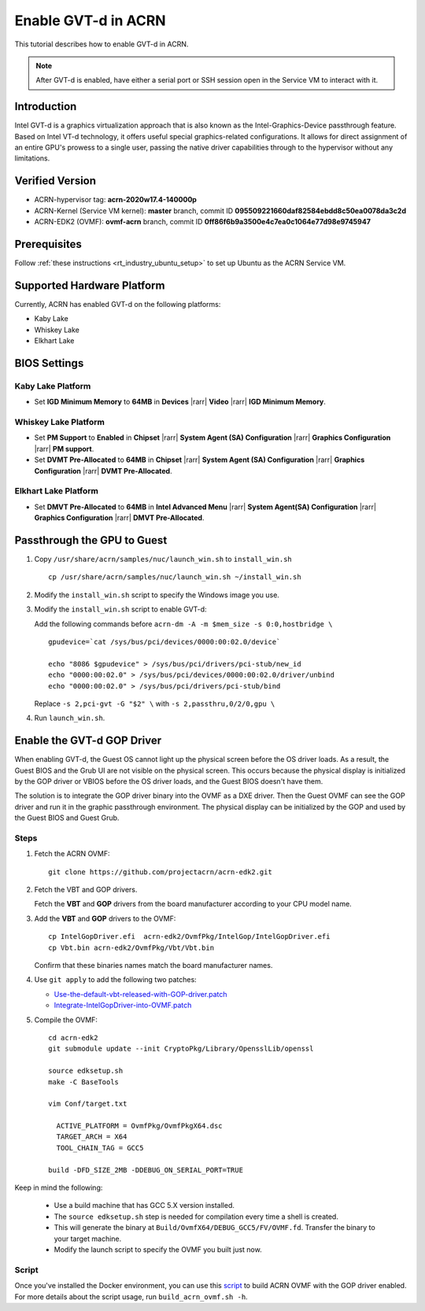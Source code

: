 .. _gpu-passthrough:

Enable GVT-d in ACRN
####################

This tutorial describes how to enable GVT-d in ACRN.

.. note:: After GVT-d is enabled, have either a serial port
   or SSH session open in the Service VM to interact with it.

Introduction
************

Intel GVT-d is a graphics virtualization approach that is also known as
the Intel-Graphics-Device passthrough feature. Based on Intel VT-d
technology, it offers useful special graphics-related configurations.
It allows for direct assignment of an entire GPU's prowess to a single
user, passing the native driver capabilities through to the hypervisor
without any limitations.

Verified Version
*****************

- ACRN-hypervisor tag: **acrn-2020w17.4-140000p**
- ACRN-Kernel (Service VM kernel): **master** branch, commit ID **095509221660daf82584ebdd8c50ea0078da3c2d**
- ACRN-EDK2 (OVMF): **ovmf-acrn** branch, commit ID **0ff86f6b9a3500e4c7ea0c1064e77d98e9745947**

Prerequisites
*************

Follow :ref:`these instructions <rt_industry_ubuntu_setup>` to set up
Ubuntu as the ACRN Service VM.

Supported Hardware Platform
***************************

Currently, ACRN has enabled GVT-d on the following platforms:

* Kaby Lake
* Whiskey Lake
* Elkhart Lake

BIOS Settings
*************

Kaby Lake Platform
==================

* Set **IGD Minimum Memory** to **64MB** in **Devices** |rarr|
  **Video** |rarr| **IGD Minimum Memory**.

Whiskey Lake Platform
=====================

* Set **PM Support**  to **Enabled** in **Chipset** |rarr| **System
  Agent (SA) Configuration** |rarr| **Graphics Configuration** |rarr|
  **PM support**.
* Set **DVMT Pre-Allocated** to **64MB** in **Chipset** |rarr|
  **System Agent (SA) Configuration**
  |rarr| **Graphics Configuration** |rarr| **DVMT Pre-Allocated**.

Elkhart Lake Platform
=====================

* Set **DMVT Pre-Allocated** to **64MB** in **Intel Advanced Menu**
  |rarr| **System Agent(SA) Configuration** |rarr|
  **Graphics Configuration** |rarr| **DMVT Pre-Allocated**.

Passthrough the GPU to Guest
****************************

1. Copy ``/usr/share/acrn/samples/nuc/launch_win.sh`` to ``install_win.sh``

   ::

     cp /usr/share/acrn/samples/nuc/launch_win.sh ~/install_win.sh

2. Modify the ``install_win.sh`` script to specify the Windows image you use.

3. Modify the ``install_win.sh`` script to enable GVT-d:

   Add the following commands before ``acrn-dm -A -m $mem_size -s 0:0,hostbridge \``

   ::

     gpudevice=`cat /sys/bus/pci/devices/0000:00:02.0/device`

     echo "8086 $gpudevice" > /sys/bus/pci/drivers/pci-stub/new_id
     echo "0000:00:02.0" > /sys/bus/pci/devices/0000:00:02.0/driver/unbind
     echo "0000:00:02.0" > /sys/bus/pci/drivers/pci-stub/bind

   Replace ``-s 2,pci-gvt -G "$2" \`` with ``-s 2,passthru,0/2/0,gpu \``

4. Run ``launch_win.sh``.

Enable the GVT-d GOP Driver
***************************

When enabling GVT-d, the Guest OS cannot light up the physical screen
before the OS driver loads. As a result, the Guest BIOS and the Grub UI
are not visible on the physical screen. This occurs because the physical
display is initialized by the GOP driver or VBIOS before the OS driver
loads, and the Guest BIOS doesn't have them.

The solution is to integrate the GOP driver binary into the OVMF as a DXE
driver. Then the Guest OVMF can see the GOP driver and run it in the graphic
passthrough environment. The physical display can be initialized
by the GOP and used by the Guest BIOS and Guest Grub.

Steps
=====

1. Fetch the ACRN OVMF:

   ::

     git clone https://github.com/projectacrn/acrn-edk2.git

#. Fetch the VBT and GOP drivers.

   Fetch the **VBT** and **GOP** drivers from the board manufacturer
   according to your CPU model name.

#. Add the **VBT** and **GOP** drivers to the OVMF:

   ::

     cp IntelGopDriver.efi  acrn-edk2/OvmfPkg/IntelGop/IntelGopDriver.efi
     cp Vbt.bin acrn-edk2/OvmfPkg/Vbt/Vbt.bin

   Confirm that these binaries names match the board manufacturer names.

#. Use ``git apply`` to add the following two patches:

   * `Use-the-default-vbt-released-with-GOP-driver.patch <../_static/downloads/Use-the-default-vbt-released-with-GOP-driver.patch>`_

   * `Integrate-IntelGopDriver-into-OVMF.patch <../_static/downloads/Integrate-IntelGopDriver-into-OVMF.patch>`_

#. Compile the OVMF:

   ::

     cd acrn-edk2
     git submodule update --init CryptoPkg/Library/OpensslLib/openssl

     source edksetup.sh
     make -C BaseTools

     vim Conf/target.txt

       ACTIVE_PLATFORM = OvmfPkg/OvmfPkgX64.dsc
       TARGET_ARCH = X64
       TOOL_CHAIN_TAG = GCC5

     build -DFD_SIZE_2MB -DDEBUG_ON_SERIAL_PORT=TRUE

Keep in mind the following:

   -  Use a build machine that has GCC 5.X version installed.

   -  The ``source edksetup.sh`` step is needed for compilation every time
      a shell is created.

   -  This will generate the binary at
      ``Build/OvmfX64/DEBUG_GCC5/FV/OVMF.fd``. Transfer the binary to
      your target machine.
   -  Modify the launch script to specify the OVMF you built just now.

Script
======

Once you've installed the Docker environment, you can use this
`script <../_static/downloads/build_acrn_ovmf.sh>`_ to build ACRN OVMF
with the GOP driver enabled. For more details about the script usage,
run ``build_acrn_ovmf.sh -h``.
